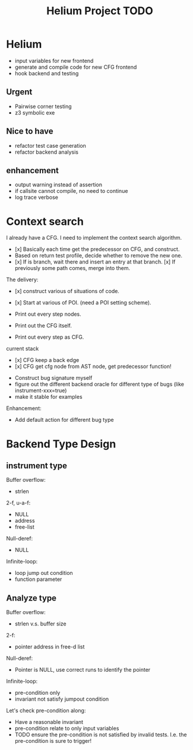 #+TITLE: Helium Project TODO

* Helium
- input variables for new frontend
- generate and compile code for new CFG frontend
- hook backend and testing

** Urgent
- Pairwise corner testing
- z3 symbolic exe

** Nice to have
- refactor test case generation
- refactor backend analysis



** enhancement
- output warning instead of assertion
- if callsite cannot compile, no need to continue
- log trace verbose

* Context search
I already have a CFG. I need to implement the context search algorithm.


- [x] Basically each time get the predecessor on CFG, and construct.
- Based on return test profile, decide whether to remove the new one.
- [x] If is branch, wait there and insert an entry at that branch.
  [x] If previously some path comes, merge into them.

The delivery:
- [x] construct various of situations of code.
- [x] Start at various of POI. (need a POI setting scheme).

- Print out every step nodes.
- Print out the CFG itself.
- Print out every step as CFG.

current stack
- [x] CFG keep a back edge
- [x] CFG get cfg node from AST node, get predecessor function!










- Construct bug signature myself
- figure out the different backend oracle for different type of bugs (like instrument-xxx=true)
- make it stable for examples

Enhancement:
- Add default action for different bug type


* Backend Type Design

** instrument type

Buffer overflow:
- strlen

2-f, u-a-f:
- NULL
- address
- free-list

Null-deref:
- NULL

Infinite-loop:
- loop jump out condition
- function parameter

** Analyze type
Buffer overflow:
- strlen v.s. buffer size

2-f:
- pointer address in free-d list

Null-deref:
- Pointer is NULL, use correct runs to identify the pointer

Infinite-loop:
- pre-condition only
- invariant not satisfy jumpout condition

Let's check pre-condition along:
- Have a reasonable invariant
- pre-condition relate to only input variables
- TODO ensure the pre-condition is not satisfied by invalid tests. I.e. the pre-condition is sure to trigger!
